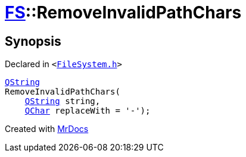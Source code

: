 [#FS-RemoveInvalidPathChars]
= xref:FS.adoc[FS]::RemoveInvalidPathChars
:relfileprefix: ../
:mrdocs:


== Synopsis

Declared in `&lt;https://github.com/PrismLauncher/PrismLauncher/blob/develop/launcher/FileSystem.h#L346[FileSystem&period;h]&gt;`

[source,cpp,subs="verbatim,replacements,macros,-callouts"]
----
xref:QString.adoc[QString]
RemoveInvalidPathChars(
    xref:QString.adoc[QString] string,
    xref:QChar.adoc[QChar] replaceWith = &apos;&hyphen;&apos;);
----



[.small]#Created with https://www.mrdocs.com[MrDocs]#
